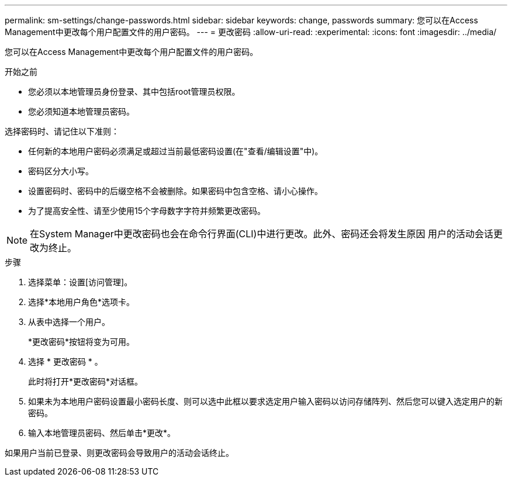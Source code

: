 ---
permalink: sm-settings/change-passwords.html 
sidebar: sidebar 
keywords: change, passwords 
summary: 您可以在Access Management中更改每个用户配置文件的用户密码。 
---
= 更改密码
:allow-uri-read: 
:experimental: 
:icons: font
:imagesdir: ../media/


[role="lead"]
您可以在Access Management中更改每个用户配置文件的用户密码。

.开始之前
* 您必须以本地管理员身份登录、其中包括root管理员权限。
* 您必须知道本地管理员密码。


选择密码时、请记住以下准则：

* 任何新的本地用户密码必须满足或超过当前最低密码设置(在"查看/编辑设置"中)。
* 密码区分大小写。
* 设置密码时、密码中的后缀空格不会被删除。如果密码中包含空格、请小心操作。
* 为了提高安全性、请至少使用15个字母数字字符并频繁更改密码。


[NOTE]
====
在System Manager中更改密码也会在命令行界面(CLI)中进行更改。此外、密码还会将发生原因 用户的活动会话更改为终止。

====
.步骤
. 选择菜单：设置[访问管理]。
. 选择*本地用户角色*选项卡。
. 从表中选择一个用户。
+
*更改密码*按钮将变为可用。

. 选择 * 更改密码 * 。
+
此时将打开*更改密码*对话框。

. 如果未为本地用户密码设置最小密码长度、则可以选中此框以要求选定用户输入密码以访问存储阵列、然后您可以键入选定用户的新密码。
. 输入本地管理员密码、然后单击*更改*。


如果用户当前已登录、则更改密码会导致用户的活动会话终止。
